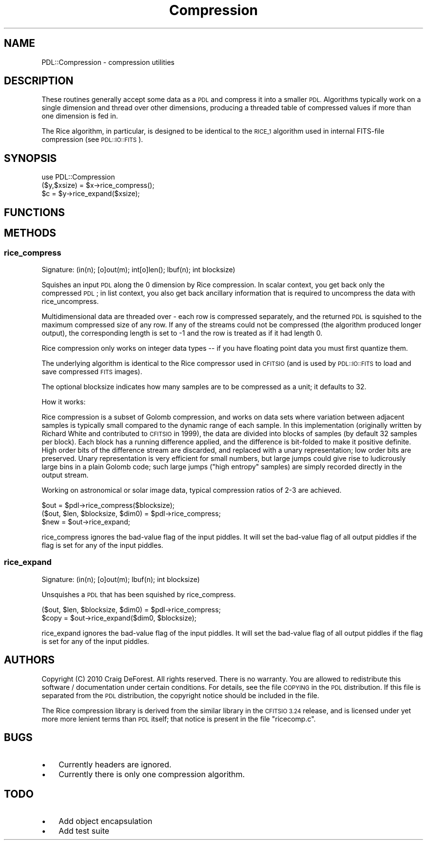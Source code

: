 .\" Automatically generated by Pod::Man 4.14 (Pod::Simple 3.40)
.\"
.\" Standard preamble:
.\" ========================================================================
.de Sp \" Vertical space (when we can't use .PP)
.if t .sp .5v
.if n .sp
..
.de Vb \" Begin verbatim text
.ft CW
.nf
.ne \\$1
..
.de Ve \" End verbatim text
.ft R
.fi
..
.\" Set up some character translations and predefined strings.  \*(-- will
.\" give an unbreakable dash, \*(PI will give pi, \*(L" will give a left
.\" double quote, and \*(R" will give a right double quote.  \*(C+ will
.\" give a nicer C++.  Capital omega is used to do unbreakable dashes and
.\" therefore won't be available.  \*(C` and \*(C' expand to `' in nroff,
.\" nothing in troff, for use with C<>.
.tr \(*W-
.ds C+ C\v'-.1v'\h'-1p'\s-2+\h'-1p'+\s0\v'.1v'\h'-1p'
.ie n \{\
.    ds -- \(*W-
.    ds PI pi
.    if (\n(.H=4u)&(1m=24u) .ds -- \(*W\h'-12u'\(*W\h'-12u'-\" diablo 10 pitch
.    if (\n(.H=4u)&(1m=20u) .ds -- \(*W\h'-12u'\(*W\h'-8u'-\"  diablo 12 pitch
.    ds L" ""
.    ds R" ""
.    ds C` ""
.    ds C' ""
'br\}
.el\{\
.    ds -- \|\(em\|
.    ds PI \(*p
.    ds L" ``
.    ds R" ''
.    ds C`
.    ds C'
'br\}
.\"
.\" Escape single quotes in literal strings from groff's Unicode transform.
.ie \n(.g .ds Aq \(aq
.el       .ds Aq '
.\"
.\" If the F register is >0, we'll generate index entries on stderr for
.\" titles (.TH), headers (.SH), subsections (.SS), items (.Ip), and index
.\" entries marked with X<> in POD.  Of course, you'll have to process the
.\" output yourself in some meaningful fashion.
.\"
.\" Avoid warning from groff about undefined register 'F'.
.de IX
..
.nr rF 0
.if \n(.g .if rF .nr rF 1
.if (\n(rF:(\n(.g==0)) \{\
.    if \nF \{\
.        de IX
.        tm Index:\\$1\t\\n%\t"\\$2"
..
.        if !\nF==2 \{\
.            nr % 0
.            nr F 2
.        \}
.    \}
.\}
.rr rF
.\" ========================================================================
.\"
.IX Title "Compression 3"
.TH Compression 3 "2020-09-20" "perl v5.32.0" "User Contributed Perl Documentation"
.\" For nroff, turn off justification.  Always turn off hyphenation; it makes
.\" way too many mistakes in technical documents.
.if n .ad l
.nh
.SH "NAME"
PDL::Compression \- compression utilities
.SH "DESCRIPTION"
.IX Header "DESCRIPTION"
These routines generally accept some data as a \s-1PDL\s0 and compress it
into a smaller \s-1PDL.\s0  Algorithms typically work on a single dimension
and thread over other dimensions, producing a threaded table of
compressed values if more than one dimension is fed in.
.PP
The Rice algorithm, in particular, is designed to be identical to the 
\&\s-1RICE_1\s0 algorithm used in internal FITS-file compression (see \s-1PDL::IO::FITS\s0).
.SH "SYNOPSIS"
.IX Header "SYNOPSIS"
.Vb 1
\& use PDL::Compression
\&
\& ($y,$xsize) = $x\->rice_compress();
\& $c = $y\->rice_expand($xsize);
.Ve
.SH "FUNCTIONS"
.IX Header "FUNCTIONS"
.SH "METHODS"
.IX Header "METHODS"
.SS "rice_compress"
.IX Subsection "rice_compress"
.Vb 1
\&  Signature: (in(n); [o]out(m); int[o]len(); lbuf(n); int blocksize)
.Ve
.PP
Squishes an input \s-1PDL\s0 along the 0 dimension by Rice compression.  In
scalar context, you get back only the compressed \s-1PDL\s0; in list context,
you also get back ancillary information that is required to uncompress
the data with rice_uncompress.
.PP
Multidimensional data are threaded over \- each row is compressed
separately, and the returned \s-1PDL\s0 is squished to the maximum compressed
size of any row.  If any of the streams could not be compressed (the
algorithm produced longer output), the corresponding length is set to \-1
and the row is treated as if it had length 0.
.PP
Rice compression only works on integer data types \*(-- if you have
floating point data you must first quantize them.
.PP
The underlying algorithm is identical to the Rice compressor used in
\&\s-1CFITSIO\s0 (and is used by \s-1PDL::IO::FITS\s0 to load and save compressed \s-1FITS\s0
images).
.PP
The optional blocksize indicates how many samples are to be compressed
as a unit; it defaults to 32.
.PP
How it works:
.PP
Rice compression is a subset of Golomb compression, and works on data sets
where variation between adjacent samples is typically small compared to the
dynamic range of each sample.  In this implementation (originally written
by Richard White and contributed to \s-1CFITSIO\s0 in 1999), the data are divided
into blocks of samples (by default 32 samples per block).  Each block 
has a running difference applied, and the difference is bit-folded to make
it positive definite.  High order bits of the difference stream are discarded,
and replaced with a unary representation; low order bits are preserved.  Unary
representation is very efficient for small numbers, but large jumps could
give rise to ludicrously large bins in a plain Golomb code; such large jumps
(\*(L"high entropy\*(R" samples) are simply recorded directly in the output stream.
.PP
Working on astronomical or solar image data, typical compression ratios of 
2\-3 are achieved.
.PP
.Vb 2
\&  $out = $pdl\->rice_compress($blocksize);
\&  ($out, $len, $blocksize, $dim0) = $pdl\->rice_compress;
\&
\&  $new = $out\->rice_expand;
.Ve
.PP
rice_compress ignores the bad-value flag of the input piddles.
It will set the bad-value flag of all output piddles if the flag is set for any of the input piddles.
.SS "rice_expand"
.IX Subsection "rice_expand"
.Vb 1
\&  Signature: (in(n); [o]out(m); lbuf(n); int blocksize)
.Ve
.PP
Unsquishes a \s-1PDL\s0 that has been squished by rice_compress.
.PP
.Vb 2
\&     ($out, $len, $blocksize, $dim0) = $pdl\->rice_compress;
\&     $copy = $out\->rice_expand($dim0, $blocksize);
.Ve
.PP
rice_expand ignores the bad-value flag of the input piddles.
It will set the bad-value flag of all output piddles if the flag is set for any of the input piddles.
.SH "AUTHORS"
.IX Header "AUTHORS"
Copyright (C) 2010 Craig DeForest.
All rights reserved. There is no warranty. You are allowed
to redistribute this software / documentation under certain
conditions. For details, see the file \s-1COPYING\s0 in the \s-1PDL\s0
distribution. If this file is separated from the \s-1PDL\s0 distribution,
the copyright notice should be included in the file.
.PP
The Rice compression library is derived from the similar library in
the \s-1CFITSIO 3.24\s0 release, and is licensed under yet more more lenient
terms than \s-1PDL\s0 itself; that notice is present in the file \*(L"ricecomp.c\*(R".
.SH "BUGS"
.IX Header "BUGS"
.IP "\(bu" 3
Currently headers are ignored.
.IP "\(bu" 3
Currently there is only one compression algorithm.
.SH "TODO"
.IX Header "TODO"
.IP "\(bu" 3
Add object encapsulation
.IP "\(bu" 3
Add test suite
